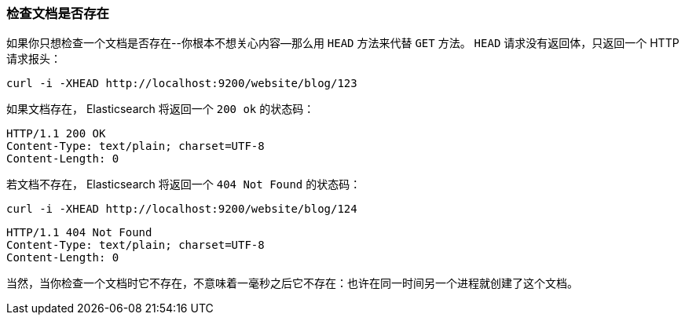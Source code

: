 [[doc-exists]]
=== 检查文档是否存在

如果你只想检查一个文档是否存在((("documents", "checking whether a document exists")))--你根本不想关心内容--那么用((("HEAD method")))((("HTTP methods", "HEAD"))) `HEAD` 方法来代替 `GET` 方法。 `HEAD` 请求没有返回体，只返回一个 HTTP 请求报头：

[source,js]
--------------------------------------------------
curl -i -XHEAD http://localhost:9200/website/blog/123
--------------------------------------------------

如果文档存在， Elasticsearch 将返回一个 `200 ok` 的状态码：

[source,js]
--------------------------------------------------
HTTP/1.1 200 OK
Content-Type: text/plain; charset=UTF-8
Content-Length: 0
--------------------------------------------------

若文档不存在， Elasticsearch 将返回一个 `404 Not Found` 的状态码：

[source,js]
--------------------------------------------------
curl -i -XHEAD http://localhost:9200/website/blog/124
--------------------------------------------------

[source,js]
--------------------------------------------------
HTTP/1.1 404 Not Found
Content-Type: text/plain; charset=UTF-8
Content-Length: 0
--------------------------------------------------

当然，当你检查一个文档时它不存在，不意味着一毫秒之后它不存在：也许在同一时间另一个进程就创建了这个文档。
